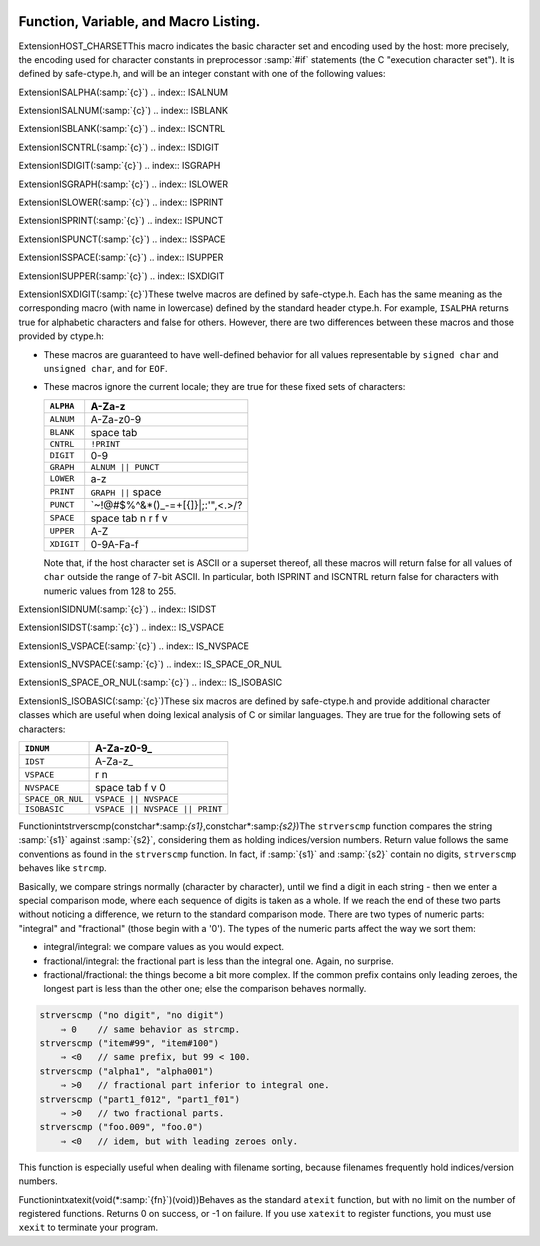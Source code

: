   .. _functions:

Function, Variable, and Macro Listing.
--------------------------------------

.. Automatically generated from *.c and others (the comments before
   each entry tell you which file and where in that file).  DO NOT EDIT!
   Edit the *.c files, configure with -enable-maintainer-mode,
   run 'make stamp-functions' and gather-docs will build a new copy.
   alloca.c:26

.. function:: void* alloca(size_t size)

  This function allocates memory which will be automatically reclaimed
  after the procedure exits.  The ``libiberty`` implementation does not free
  the memory immediately but will do so eventually during subsequent
  calls to this function.  Memory is allocated using ``xmalloc`` under
  normal circumstances.

  The header file alloca-conf.h can be used in conjunction with the
  GNU Autoconf test ``AC_FUNC_ALLOCA`` to test for and properly make
  available this function.  The ``AC_FUNC_ALLOCA`` test requires that
  client code use a block of preprocessor code to be safe (see the Autoconf
  manual for more); this header incorporates that logic and more, including
  the possibility of a GCC built-in function.

.. asprintf.c:32

.. function:: int asprintf(char **resptr,const char* format,... )

  Like ``sprintf``, but instead of passing a pointer to a buffer, you
  pass a pointer to a pointer.  This function will compute the size of
  the buffer needed, allocate memory with ``malloc``, and store a
  pointer to the allocated memory in ``*resptr``.  The value
  returned is the same as ``sprintf`` would return.  If memory could
  not be allocated, minus one is returned and ``NULL`` is stored in
  ``*resptr``.

.. atexit.c:6

.. function:: int atexit(void (* f)())

  Causes function :samp:`{f}` to be called at exit.  Returns 0.

.. basename.c:6

.. function:: char* basename(const char* name)

  Returns a pointer to the last component of pathname :samp:`{name}`.
  Behavior is undefined if the pathname ends in a directory separator.

.. bcmp.c:6

.. function:: int bcmp(char *x,char *y,int count)

  Compares the first :samp:`{count}` bytes of two areas of memory.  Returns
  zero if they are the same, nonzero otherwise.  Returns zero if
  :samp:`{count}` is zero.  A nonzero result only indicates a difference,
  it does not indicate any sorting order (say, by having a positive
  result mean :samp:`{x}` sorts before :samp:`{y}` ).

.. bcopy.c:3

.. function:: void bcopy(char *in,char *out,int length)

  Copies :samp:`{length}` bytes from memory region :samp:`{in}` to region
  :samp:`{out}`.  The use of ``bcopy`` is deprecated in new programs.

.. bsearch.c:33

.. function:: void* bsearch(const void* key,const void* base,size_t nmemb,size_t size,int (* compar)(const void* ,const void* ))

  Performs a search over an array of :samp:`{nmemb}` elements pointed to by
  :samp:`{base}` for a member that matches the object pointed to by :samp:`{key}`.
  The size of each member is specified by :samp:`{size}`.  The array contents
  should be sorted in ascending order according to the :samp:`{compar}`
  comparison function.  This routine should take two arguments pointing to
  the :samp:`{key}` and to an array member, in that order, and should return an
  integer less than, equal to, or greater than zero if the :samp:`{key}` object
  is respectively less than, matching, or greater than the array member.

.. bsearch_r.c:33

.. function:: void* bsearch_r(const void* key,const void* base,size_t nmemb,size_t size,int (* compar)(const void* ,const void* ,void *),void *arg)

  Performs a search over an array of :samp:`{nmemb}` elements pointed to by
  :samp:`{base}` for a member that matches the object pointed to by :samp:`{key}`.
  The size of each member is specified by :samp:`{size}`.  The array contents
  should be sorted in ascending order according to the :samp:`{compar}`
  comparison function.  This routine should take three arguments: the first
  two point to the :samp:`{key}` and to an array member, and the last is passed
  down unchanged from ``bsearch_r`` 's last argument.  It should return an
  integer less than, equal to, or greater than zero if the :samp:`{key}` object
  is respectively less than, matching, or greater than the array member.

.. argv.c:138

.. function:: char** buildargv(char *sp)

  Given a pointer to a string, parse the string extracting fields
  separated by whitespace and optionally enclosed within either single
  or double quotes (which are stripped off), and build a vector of
  pointers to copies of the string for each field.  The input string
  remains unchanged.  The last element of the vector is followed by a
  ``NULL`` element.

  All of the memory for the pointer array and copies of the string
  is obtained from ``xmalloc``.  All of the memory can be returned to the
  system with the single function call ``freeargv``, which takes the
  returned result of ``buildargv``, as it's argument.

  Returns a pointer to the argument vector if successful.  Returns
  ``NULL`` if :samp:`{sp}` is ``NULL`` or if there is insufficient
  memory to complete building the argument vector.

  If the input is a null string (as opposed to a ``NULL`` pointer),
  then buildarg returns an argument vector that has one arg, a null
  string.

.. bzero.c:6

.. function:: void bzero(char *mem,int count)

  Zeros :samp:`{count}` bytes starting at :samp:`{mem}`.  Use of this function
  is deprecated in favor of ``memset``.

.. calloc.c:6

.. function:: void* calloc(size_t nelem,size_t elsize)

  Uses ``malloc`` to allocate storage for :samp:`{nelem}` objects of
  :samp:`{elsize}` bytes each, then zeros the memory.

.. filename_cmp.c:201

.. function:: int canonical_filename_eq(const char* a,const char* b)

  Return non-zero if file names :samp:`{a}` and :samp:`{b}` are equivalent.
  This function compares the canonical versions of the filenames as returned by
  ``lrealpath()``, so that so that different file names pointing to the same
  underlying file are treated as being identical.

.. choose-temp.c:45

.. function:: char* choose_temp_base(void )

  Return a prefix for temporary file names or ``NULL`` if unable to
  find one.  The current directory is chosen if all else fails so the
  program is exited if a temporary directory can't be found ( ``mktemp``
  fails).  The buffer for the result is obtained with ``xmalloc``.

  This function is provided for backwards compatibility only.  Its use is
  not recommended.

.. make-temp-file.c:95

.. function:: const char*choose_tmpdir ()

  Returns a pointer to a directory path suitable for creating temporary
  files in.

.. clock.c:27

.. function:: long clock(void )

  Returns an approximation of the CPU time used by the process as a
  ``clock_t`` ; divide this number by :samp:`CLOCKS_PER_SEC` to get the
  number of seconds used.

.. concat.c:24

.. function:: char* concat(const char* s1,const char* s2,...,NULL )

  Concatenate zero or more of strings and return the result in freshly
  ``xmalloc`` ed memory.  The argument list is terminated by the first
  ``NULL`` pointer encountered.  Pointers to empty strings are ignored.

.. argv.c:495

.. function:: int countargv(char *const *argv)

  Return the number of elements in :samp:`{argv}`.
  Returns zero if :samp:`{argv}` is NULL.

.. crc32.c:140

.. function:: unsigned int crc32(const unsignedchar *buf,int len,unsigned intinit)

  Compute the 32-bit CRC of :samp:`{buf}` which has length :samp:`{len}`.  The
  starting value is :samp:`{init}` ; this may be used to compute the CRC of
  data split across multiple buffers by passing the return value of each
  call as the :samp:`{init}` parameter of the next.

  This is used by the :command:`gdb` remote protocol for the :samp:`qCRC`
  command.  In order to get the same results as gdb for a block of data,
  you must pass the first CRC parameter as ``0xffffffff``.

  This CRC can be specified as:

  Width  : 32
    Poly   : 0x04c11db7
    Init   : parameter, typically 0xffffffff
    RefIn  : false
    RefOut : false
    XorOut : 0

  This differs from the "standard" CRC-32 algorithm in that the values
  are not reflected, and there is no final XOR value.  These differences
  make it easy to compose the values of multiple blocks.

.. argv.c:59

.. function:: char** dupargv(char *const *vector)

  Duplicate an argument vector.  Simply scans through :samp:`{vector}`,
  duplicating each argument until the terminating ``NULL`` is found.
  Returns a pointer to the argument vector if successful.  Returns
  ``NULL`` if there is insufficient memory to complete building the
  argument vector.

.. strerror.c:572

.. function:: int errno_max(void )

  Returns the maximum ``errno`` value for which a corresponding
  symbolic name or message is available.  Note that in the case where we
  use the ``sys_errlist`` supplied by the system, it is possible for
  there to be more symbolic names than messages, or vice versa.  In
  fact, the manual page for ``perror(3C)`` explicitly warns that one
  should check the size of the table ( ``sys_nerr`` ) before indexing
  it, since new error codes may be added to the system before they are
  added to the table.  Thus ``sys_nerr`` might be smaller than value
  implied by the largest ``errno`` value defined in ``<errno.h>``.

  We return the maximum value that can be used to obtain a meaningful
  symbolic name or message.

.. argv.c:352

.. function:: void expandargv(int *argcp,char ***argvp)

  The :samp:`{argcp}` and ``argvp`` arguments are pointers to the usual
  ``argc`` and ``argv`` arguments to ``main``.  This function
  looks for arguments that begin with the character :samp:`@`.  Any such
  arguments are interpreted as 'response files'.  The contents of the
  response file are interpreted as additional command line options.  In
  particular, the file is separated into whitespace-separated strings;
  each such string is taken as a command-line option.  The new options
  are inserted in place of the option naming the response file, and
  ``*argcp`` and ``*argvp`` will be updated.  If the value of
  ``*argvp`` is modified by this function, then the new value has
  been dynamically allocated and can be deallocated by the caller with
  ``freeargv``.  However, most callers will simply call
  ``expandargv`` near the beginning of ``main`` and allow the
  operating system to free the memory when the program exits.

.. fdmatch.c:23

.. function:: int fdmatch(int fd1,int fd2)

  Check to see if two open file descriptors refer to the same file.
  This is useful, for example, when we have an open file descriptor for
  an unnamed file, and the name of a file that we believe to correspond
  to that fd.  This can happen when we are exec'd with an already open
  file ( ``stdout`` for example) or from the SVR4 /proc calls
  that return open file descriptors for mapped address spaces.  All we
  have to do is open the file by name and check the two file descriptors
  for a match, which is done by comparing major and minor device numbers
  and inode numbers.

.. fopen_unlocked.c:49

.. function:: FILE * fdopen_unlocked(int fildes,const char* mode)

  Opens and returns a ``FILE`` pointer via ``fdopen``.  If the
  operating system supports it, ensure that the stream is setup to avoid
  any multi-threaded locking.  Otherwise return the ``FILE`` pointer
  unchanged.

.. ffs.c:3

.. function:: int ffs(int valu)

  Find the first (least significant) bit set in :samp:`{valu}`.  Bits are
  numbered from right to left, starting with bit 1 (corresponding to the
  value 1).  If :samp:`{valu}` is zero, zero is returned.

.. filename_cmp.c:37

.. function:: int filename_cmp(const char* s1,const char* s2)

  Return zero if the two file names :samp:`{s1}` and :samp:`{s2}` are equivalent.
  If not equivalent, the returned value is similar to what ``strcmp``
  would return.  In other words, it returns a negative value if :samp:`{s1}`
  is less than :samp:`{s2}`, or a positive value if :samp:`{s2}` is greater than
  :samp:`{s2}`.

  This function does not normalize file names.  As a result, this function
  will treat filenames that are spelled differently as different even in
  the case when the two filenames point to the same underlying file.
  However, it does handle the fact that on DOS-like file systems, forward
  and backward slashes are equal.

.. filename_cmp.c:183

.. function:: int filename_eq(const void* s1,const void* s2)

  Return non-zero if file names :samp:`{s1}` and :samp:`{s2}` are equivalent.
  This function is for use with hashtab.c hash tables.

.. filename_cmp.c:152

.. function:: hashval_t filename_hash(const void* s)

  Return the hash value for file name :samp:`{s}` that will be compared
  using filename_cmp.
  This function is for use with hashtab.c hash tables.

.. filename_cmp.c:94

.. function:: int filename_ncmp(const char* s1,const char* s2,size_t n)

  Return zero if the two file names :samp:`{s1}` and :samp:`{s2}` are equivalent
  in range :samp:`{n}`.
  If not equivalent, the returned value is similar to what ``strncmp``
  would return.  In other words, it returns a negative value if :samp:`{s1}`
  is less than :samp:`{s2}`, or a positive value if :samp:`{s2}` is greater than
  :samp:`{s2}`.

  This function does not normalize file names.  As a result, this function
  will treat filenames that are spelled differently as different even in
  the case when the two filenames point to the same underlying file.
  However, it does handle the fact that on DOS-like file systems, forward
  and backward slashes are equal.

.. fnmatch.txh:1

.. function:: int fnmatch(const char* pattern,const char* string,int flags)

  Matches :samp:`{string}` against :samp:`{pattern}`, returning zero if it
  matches, ``FNM_NOMATCH`` if not.  :samp:`{pattern}` may contain the
  wildcards ``?`` to match any one character, ``*`` to match any
  zero or more characters, or a set of alternate characters in square
  brackets, like :samp:`[a-gt8]`, which match one character ( ``a``
  through ``g``, or ``t``, or ``8``, in this example) if that one
  character is in the set.  A set may be inverted (i.e., match anything
  except what's in the set) by giving ``^`` or ``!`` as the first
  character in the set.  To include those characters in the set, list them
  as anything other than the first character of the set.  To include a
  dash in the set, list it last in the set.  A backslash character makes
  the following character not special, so for example you could match
  against a literal asterisk with :samp:`\*`.  To match a literal
  backslash, use :samp:`\\`.

  ``flags`` controls various aspects of the matching process, and is a
  boolean OR of zero or more of the following values (defined in
  ``<fnmatch.h>`` ):

  .. envvar:: FNM_PATHNAME

    :samp:`{string}` is assumed to be a path name.  No wildcard will ever match
    ``/``.

  .. envvar:: FNM_NOESCAPE

    Do not interpret backslashes as quoting the following special character.

  .. envvar:: FNM_PERIOD

    A leading period (at the beginning of :samp:`{string}`, or if
    ``FNM_PATHNAME`` after a slash) is not matched by ``*`` or
    ``?`` but must be matched explicitly.

  .. envvar:: FNM_LEADING_DIR

    Means that :samp:`{string}` also matches :samp:`{pattern}` if some initial part
    of :samp:`{string}` matches, and is followed by ``/`` and zero or more
    characters.  For example, :samp:`foo*` would match either :samp:`foobar`
    or :samp:`foobar/grill`.

  .. envvar:: FNM_CASEFOLD

    Ignores case when performing the comparison.

.. fopen_unlocked.c:39

.. function:: FILE * fopen_unlocked(const char* path,const char* mode)

  Opens and returns a ``FILE`` pointer via ``fopen``.  If the
  operating system supports it, ensure that the stream is setup to avoid
  any multi-threaded locking.  Otherwise return the ``FILE`` pointer
  unchanged.

.. argv.c:93

.. function:: void freeargv(char **vector)

  Free an argument vector that was built using ``buildargv``.  Simply
  scans through :samp:`{vector}`, freeing the memory for each argument until
  the terminating ``NULL`` is found, and then frees :samp:`{vector}`
  itself.

.. fopen_unlocked.c:59

.. function:: FILE * freopen_unlocked(const char* path,const char* mode,FILE *stream)

  Opens and returns a ``FILE`` pointer via ``freopen``.  If the
  operating system supports it, ensure that the stream is setup to avoid
  any multi-threaded locking.  Otherwise return the ``FILE`` pointer
  unchanged.

.. getruntime.c:86

.. function:: long get_run_time(void )

  Returns the time used so far, in microseconds.  If possible, this is
  the time used by this process, else it is the elapsed time since the
  process started.

.. getcwd.c:6

.. function:: char* getcwd(char *pathname,int len)

  Copy the absolute pathname for the current working directory into
  :samp:`{pathname}`, which is assumed to point to a buffer of at least
  :samp:`{len}` bytes, and return a pointer to the buffer.  If the current
  directory's path doesn't fit in :samp:`{len}` characters, the result is
  ``NULL`` and ``errno`` is set.  If :samp:`{pathname}` is a null pointer,
  ``getcwd`` will obtain :samp:`{len}` bytes of space using
  ``malloc``.

.. getpagesize.c:5

.. function:: int getpagesize(void )

  Returns the number of bytes in a page of memory.  This is the
  granularity of many of the system memory management routines.  No
  guarantee is made as to whether or not it is the same as the basic
  memory management hardware page size.

.. getpwd.c:5

.. function:: char* getpwd(void )

  Returns the current working directory.  This implementation caches the
  result on the assumption that the process will not call ``chdir``
  between calls to ``getpwd``.

.. gettimeofday.c:12

.. function:: int gettimeofday(struct timeval* tp,void *tz)

  Writes the current time to :samp:`{tp}`.  This implementation requires
  that :samp:`{tz}` be NULL.  Returns 0 on success, -1 on failure.

.. hex.c:33

.. function:: void hex_init(void )

  Initializes the array mapping the current character set to
  corresponding hex values.  This function must be called before any
  call to ``hex_p`` or ``hex_value``.  If you fail to call it, a
  default ASCII-based table will normally be used on ASCII systems.

.. hex.c:42

.. function:: int hex_p(int c)

  Evaluates to non-zero if the given character is a valid hex character,
  or zero if it is not.  Note that the value you pass will be cast to
  ``unsigned char`` within the macro.

.. hex.c:50

.. function:: unsigned int hex_value(int c)

  Returns the numeric equivalent of the given character when interpreted
  as a hexadecimal digit.  The result is undefined if you pass an
  invalid hex digit.  Note that the value you pass will be cast to
  ``unsigned char`` within the macro.

  The ``hex_value`` macro returns ``unsigned int``, rather than
  signed ``int``, to make it easier to use in parsing addresses from
  hex dump files: a signed ``int`` would be sign-extended when
  converted to a wider unsigned type - like ``bfd_vma``, on some
  systems.

.. safe-ctype.c:24

.. index:: HOST_CHARSET

ExtensionHOST_CHARSETThis macro indicates the basic character set and encoding used by the
host: more precisely, the encoding used for character constants in
preprocessor :samp:`#if` statements (the C "execution character set").
It is defined by safe-ctype.h, and will be an integer constant
with one of the following values:

.. envvar:: HOST_CHARSET_UNKNOWNHOST_CHARSET_UNKNOWN

  The host character set is unknown - that is, not one of the next two
  possibilities.

.. envvar:: HOST_CHARSET_ASCIIHOST_CHARSET_ASCII

  The host character set is ASCII.

.. envvar:: HOST_CHARSET_EBCDICHOST_CHARSET_EBCDIC

  The host character set is some variant of EBCDIC.  (Only one of the
  nineteen EBCDIC varying characters is tested; exercise caution.)

.. hashtab.c:327

.. function:: htab_t htab_create_typed_alloc(size_t size,htab_hash hash_f,htab_eq eq_f,htab_del del_f,htab_alloc alloc_tab_f,htab_alloc alloc_f,htab_free free_f)

  This function creates a hash table that uses two different allocators
  :samp:`{alloc_tab_f}` and :samp:`{alloc_f}` to use for allocating the table itself
  and its entries respectively.  This is useful when variables of different
  types need to be allocated with different allocators.

  The created hash table is slightly larger than :samp:`{size}` and it is
  initially empty (all the hash table entries are ``HTAB_EMPTY_ENTRY`` ).
  The function returns the created hash table, or ``NULL`` if memory
  allocation fails.

.. index.c:5

.. function:: char* index(char *s,int c)

  Returns a pointer to the first occurrence of the character :samp:`{c}` in
  the string :samp:`{s}`, or ``NULL`` if not found.  The use of ``index`` is
  deprecated in new programs in favor of ``strchr``.

.. insque.c:6

.. function:: void insque(struct qelem* elem,struct qelem* pred)

  Routines to manipulate queues built from doubly linked lists.  The
  ``insque`` routine inserts :samp:`{elem}` in the queue immediately
  after :samp:`{pred}`.  The ``remque`` routine removes :samp:`{elem}` from
  its containing queue.  These routines expect to be passed pointers to
  structures which have as their first members a forward pointer and a
  back pointer, like this prototype (although no prototype is provided):

  .. code-block:: c++

    struct qelem {
      struct qelem *q_forw;
      struct qelem *q_back;
      char q_data[];
    };

.. safe-ctype.c:45

.. index:: ISALPHA

ExtensionISALPHA(:samp:`{c}`)
.. index:: ISALNUM

ExtensionISALNUM(:samp:`{c}`)
.. index:: ISBLANK

ExtensionISBLANK(:samp:`{c}`)
.. index:: ISCNTRL

ExtensionISCNTRL(:samp:`{c}`)
.. index:: ISDIGIT

ExtensionISDIGIT(:samp:`{c}`)
.. index:: ISGRAPH

ExtensionISGRAPH(:samp:`{c}`)
.. index:: ISLOWER

ExtensionISLOWER(:samp:`{c}`)
.. index:: ISPRINT

ExtensionISPRINT(:samp:`{c}`)
.. index:: ISPUNCT

ExtensionISPUNCT(:samp:`{c}`)
.. index:: ISSPACE

ExtensionISSPACE(:samp:`{c}`)
.. index:: ISUPPER

ExtensionISUPPER(:samp:`{c}`)
.. index:: ISXDIGIT

ExtensionISXDIGIT(:samp:`{c}`)These twelve macros are defined by safe-ctype.h.  Each has the
same meaning as the corresponding macro (with name in lowercase)
defined by the standard header ctype.h.  For example,
``ISALPHA`` returns true for alphabetic characters and false for
others.  However, there are two differences between these macros and
those provided by ctype.h:

* These macros are guaranteed to have well-defined behavior for all 
  values representable by ``signed char`` and ``unsigned char``, and
  for ``EOF``.

* These macros ignore the current locale; they are true for these
  fixed sets of characters:

  ==========  ================================
  ``ALPHA``   A-Za-z
  ==========  ================================
  ``ALNUM``   A-Za-z0-9
  ``BLANK``   space tab
  ``CNTRL``   ``!PRINT``
  ``DIGIT``   0-9
  ``GRAPH``   ``ALNUM || PUNCT``
  ``LOWER``   a-z
  ``PRINT``   ``GRAPH ||`` space
  ``PUNCT``   `~!@#$%^&*()_-=+[{]}\|;:'",<.>/?
  ``SPACE``   space tab \n \r \f \v
  ``UPPER``   A-Z
  ``XDIGIT``  0-9A-Fa-f
  ==========  ================================
  Note that, if the host character set is ASCII or a superset thereof,
  all these macros will return false for all values of ``char`` outside
  the range of 7-bit ASCII.  In particular, both ISPRINT and ISCNTRL return
  false for characters with numeric values from 128 to 255.

.. safe-ctype.c:94

.. index:: ISIDNUM

ExtensionISIDNUM(:samp:`{c}`)
.. index:: ISIDST

ExtensionISIDST(:samp:`{c}`)
.. index:: IS_VSPACE

ExtensionIS_VSPACE(:samp:`{c}`)
.. index:: IS_NVSPACE

ExtensionIS_NVSPACE(:samp:`{c}`)
.. index:: IS_SPACE_OR_NUL

ExtensionIS_SPACE_OR_NUL(:samp:`{c}`)
.. index:: IS_ISOBASIC

ExtensionIS_ISOBASIC(:samp:`{c}`)These six macros are defined by safe-ctype.h and provide
additional character classes which are useful when doing lexical
analysis of C or similar languages.  They are true for the following
sets of characters:

================  ==============================
``IDNUM``         A-Za-z0-9_
================  ==============================
``IDST``          A-Za-z_
``VSPACE``        \r \n
``NVSPACE``       space tab \f \v \0
``SPACE_OR_NUL``  ``VSPACE || NVSPACE``
``ISOBASIC``      ``VSPACE || NVSPACE || PRINT``
================  ==============================

.. lbasename.c:23

.. function:: const char* lbasename(const char* name)

  Given a pointer to a string containing a typical pathname
  (:samp:`/usr/src/cmd/ls/ls.c` for example), returns a pointer to the
  last component of the pathname (:samp:`ls.c` in this case).  The
  returned pointer is guaranteed to lie within the original
  string.  This latter fact is not true of many vendor C
  libraries, which return special strings or modify the passed
  strings for particular input.

  In particular, the empty string returns the same empty string,
  and a path ending in ``/`` returns the empty string after it.

.. lrealpath.c:25

.. function:: const char* lrealpath(const char* name)

  Given a pointer to a string containing a pathname, returns a canonical
  version of the filename.  Symlinks will be resolved, and '.' and '..'
  components will be simplified.  The returned value will be allocated using
  ``malloc``, or ``NULL`` will be returned on a memory allocation error.

.. make-relative-prefix.c:23

.. function:: const char* make_relative_prefix(const char* progname,const char* bin_prefix,const char* prefix)

  Given three paths :samp:`{progname}`, :samp:`{bin_prefix}`, :samp:`{prefix}`,
  return the path that is in the same position relative to
  :samp:`{progname}` 's directory as :samp:`{prefix}` is relative to
  :samp:`{bin_prefix}`.  That is, a string starting with the directory
  portion of :samp:`{progname}`, followed by a relative pathname of the
  difference between :samp:`{bin_prefix}` and :samp:`{prefix}`.

  If :samp:`{progname}` does not contain any directory separators,
  ``make_relative_prefix`` will search :envvar:`PATH` to find a program
  named :samp:`{progname}`.  Also, if :samp:`{progname}` is a symbolic link,
  the symbolic link will be resolved.

  For example, if :samp:`{bin_prefix}` is ``/alpha/beta/gamma/gcc/delta``,
  :samp:`{prefix}` is ``/alpha/beta/gamma/omega/``, and :samp:`{progname}` is
  ``/red/green/blue/gcc``, then this function will return
  ``/red/green/blue/../../omega/``.

  The return value is normally allocated via ``malloc``.  If no
  relative prefix can be found, return ``NULL``.

.. make-temp-file.c:173

.. function:: char* make_temp_file(const char* suffix)

  Return a temporary file name (as a string) or ``NULL`` if unable to
  create one.  :samp:`{suffix}` is a suffix to append to the file name.  The
  string is ``malloc`` ed, and the temporary file has been created.

.. memchr.c:3

.. function:: void* memchr(const void* s,int c,size_t n)

  This function searches memory starting at ``*s`` for the
  character :samp:`{c}`.  The search only ends with the first occurrence of
  :samp:`{c}`, or after :samp:`{length}` characters; in particular, a null
  character does not terminate the search.  If the character :samp:`{c}` is
  found within :samp:`{length}` characters of ``*s``, a pointer
  to the character is returned.  If :samp:`{c}` is not found, then ``NULL`` is
  returned.

.. memcmp.c:6

.. function:: int memcmp(const void* x,const void* y,size_t count)

  Compares the first :samp:`{count}` bytes of two areas of memory.  Returns
  zero if they are the same, a value less than zero if :samp:`{x}` is
  lexically less than :samp:`{y}`, or a value greater than zero if :samp:`{x}`
  is lexically greater than :samp:`{y}`.  Note that lexical order is determined
  as if comparing unsigned char arrays.

.. memcpy.c:6

.. function:: void* memcpy(void *out,const void* in,size_t length)

  Copies :samp:`{length}` bytes from memory region :samp:`{in}` to region
  :samp:`{out}`.  Returns a pointer to :samp:`{out}`.

.. memmem.c:20

.. function:: void* memmem(const void* haystack,size_t haystack_lenconst void* needle,size_t needle_len)

  Returns a pointer to the first occurrence of :samp:`{needle}` (length
  :samp:`{needle_len}` ) in :samp:`{haystack}` (length :samp:`{haystack_len}` ).
  Returns ``NULL`` if not found.

.. memmove.c:6

.. function:: void* memmove(void *from,const void* to,size_t count)

  Copies :samp:`{count}` bytes from memory area :samp:`{from}` to memory area
  :samp:`{to}`, returning a pointer to :samp:`{to}`.

.. mempcpy.c:23

.. function:: void* mempcpy(void *out,const void* in,size_t length)

  Copies :samp:`{length}` bytes from memory region :samp:`{in}` to region
  :samp:`{out}`.  Returns a pointer to :samp:`{out}` + :samp:`{length}`.

.. memset.c:6

.. function:: void* memset(void *s,int c,size_t count)

  Sets the first :samp:`{count}` bytes of :samp:`{s}` to the constant byte
  :samp:`{c}`, returning a pointer to :samp:`{s}`.

.. mkstemps.c:60

.. function:: int mkstemps(char *pattern,int suffix_len)

  Generate a unique temporary file name from :samp:`{pattern}`.
  :samp:`{pattern}` has the form:

  .. code-block:: c++

       path/ccXXXXXXsuffix

  :samp:`{suffix_len}` tells us how long :samp:`{suffix}` is (it can be zero
  length).  The last six characters of :samp:`{pattern}` before :samp:`{suffix}`
  must be :samp:`XXXXXX`; they are replaced with a string that makes the
  filename unique.  Returns a file descriptor open on the file for
  reading and writing.

.. pexecute.txh:278

.. function:: void pex_free(struct pex_objobj)

  Clean up and free all data associated with :samp:`{obj}`.  If you have not
  yet called ``pex_get_times`` or ``pex_get_status``, this will
  try to kill the subprocesses.

.. pexecute.txh:251

.. function:: int pex_get_status(struct pex_obj* obj,int count,int *vector)

  Returns the exit status of all programs run using :samp:`{obj}`.
  :samp:`{count}` is the number of results expected.  The results will be
  placed into :samp:`{vector}`.  The results are in the order of the calls
  to ``pex_run``.  Returns 0 on error, 1 on success.

.. pexecute.txh:261

.. function:: int pex_get_times(struct pex_obj* obj,int count,struct pex_time* vector)

  Returns the process execution times of all programs run using
  :samp:`{obj}`.  :samp:`{count}` is the number of results expected.  The
  results will be placed into :samp:`{vector}`.  The results are in the
  order of the calls to ``pex_run``.  Returns 0 on error, 1 on
  success.

  ``struct pex_time`` has the following fields of the type
  ``unsigned long`` : ``user_seconds``,
  ``user_microseconds``, ``system_seconds``,
  ``system_microseconds``.  On systems which do not support reporting
  process times, all the fields will be set to ``0``.

.. pexecute.txh:2

.. function:: struct pex_obj * pex_init(int flags,const char* pname,const char* tempbase)

  Prepare to execute one or more programs, with standard output of each
  program fed to standard input of the next.  This is a system
  independent interface to execute a pipeline.

  :samp:`{flags}` is a bitwise combination of the following:

  .. index:: PEX_RECORD_TIMES

  .. envvar:: PEX_RECORD_TIMES

    Record subprocess times if possible.

    .. index:: PEX_USE_PIPES

  .. envvar:: PEX_USE_PIPES

    Use pipes for communication between processes, if possible.

    .. index:: PEX_SAVE_TEMPS

  .. envvar:: PEX_SAVE_TEMPS

    Don't delete temporary files used for communication between
    processes.

  :samp:`{pname}` is the name of program to be executed, used in error
  messages.  :samp:`{tempbase}` is a base name to use for any required
  temporary files; it may be ``NULL`` to use a randomly chosen name.

.. pexecute.txh:161

.. function:: FILE * pex_input_file(struct pex_obj* obj,int flags,const char* in_name)

  Return a stream for a temporary file to pass to the first program in
  the pipeline as input.

  The name of the input file is chosen according to the same rules
  ``pex_run`` uses to choose output file names, based on
  :samp:`{in_name}`, :samp:`{obj}` and the ``PEX_SUFFIX`` bit in :samp:`{flags}`.

  Don't call ``fclose`` on the returned stream; the first call to
  ``pex_run`` closes it automatically.

  If :samp:`{flags}` includes ``PEX_BINARY_OUTPUT``, open the stream in
  binary mode; otherwise, open it in the default mode.  Including
  ``PEX_BINARY_OUTPUT`` in :samp:`{flags}` has no effect on Unix.

.. pexecute.txh:179

.. function:: FILE * pex_input_pipe(struct pex_obj* obj,int binary)

  Return a stream :samp:`{fp}` for a pipe connected to the standard input of
  the first program in the pipeline; :samp:`{fp}` is opened for writing.
  You must have passed ``PEX_USE_PIPES`` to the ``pex_init`` call
  that returned :samp:`{obj}`.

  You must close :samp:`{fp}` using ``fclose`` yourself when you have
  finished writing data to the pipeline.

  The file descriptor underlying :samp:`{fp}` is marked not to be inherited
  by child processes.

  On systems that do not support pipes, this function returns
  ``NULL``, and sets ``errno`` to ``EINVAL``.  If you would
  like to write code that is portable to all systems the ``pex``
  functions support, consider using ``pex_input_file`` instead.

  There are two opportunities for deadlock using
  ``pex_input_pipe`` :

  * Most systems' pipes can buffer only a fixed amount of data; a process
    that writes to a full pipe blocks.  Thus, if you write to fp
    before starting the first process, you run the risk of blocking when
    there is no child process yet to read the data and allow you to
    continue.  ``pex_input_pipe`` makes no promises about the
    size of the pipe's buffer, so if you need to write any data at all
    before starting the first process in the pipeline, consider using
    ``pex_input_file`` instead.

  * Using ``pex_input_pipe`` and ``pex_read_output`` together
    may also cause deadlock.  If the output pipe fills up, so that each
    program in the pipeline is waiting for the next to read more data, and
    you fill the input pipe by writing more data to :samp:`{fp}`, then there
    is no way to make progress: the only process that could read data from
    the output pipe is you, but you are blocked on the input pipe.

.. pexecute.txh:286

.. function:: const char * pex_one(int flags,const char* executable,char *const *argv,const char* pname,const char* outname,const char* errname,int *status,int *err)

  An interface to permit the easy execution of a
  single program.  The return value and most of the parameters are as
  for a call to ``pex_run``.  :samp:`{flags}` is restricted to a
  combination of ``PEX_SEARCH``, ``PEX_STDERR_TO_STDOUT``, and
  ``PEX_BINARY_OUTPUT``.  :samp:`{outname}` is interpreted as if
  ``PEX_LAST`` were set.  On a successful return, ``*status`` will
  be set to the exit status of the program.

.. pexecute.txh:237

.. function:: FILE * pex_read_err(struct pex_obj* obj,int binary)

  Returns a ``FILE`` pointer which may be used to read the standard
  error of the last program in the pipeline.  When this is used,
  ``PEX_LAST`` should not be used in a call to ``pex_run``.  After
  this is called, ``pex_run`` may no longer be called with the same
  :samp:`{obj}`.  :samp:`{binary}` should be non-zero if the file should be
  opened in binary mode.  Don't call ``fclose`` on the returned file;
  it will be closed by ``pex_free``.

.. pexecute.txh:224

.. function:: FILE * pex_read_output(struct pex_obj* obj,int binary)

  Returns a ``FILE`` pointer which may be used to read the standard
  output of the last program in the pipeline.  When this is used,
  ``PEX_LAST`` should not be used in a call to ``pex_run``.  After
  this is called, ``pex_run`` may no longer be called with the same
  :samp:`{obj}`.  :samp:`{binary}` should be non-zero if the file should be
  opened in binary mode.  Don't call ``fclose`` on the returned file;
  it will be closed by ``pex_free``.

.. pexecute.txh:34

.. function:: const char * pex_run(struct pex_obj* obj,int flags,const char* executable,char *const *argv,const char* outname,const char* errname,int *err)

  Execute one program in a pipeline.  On success this returns
  ``NULL``.  On failure it returns an error message, a statically
  allocated string.

  :samp:`{obj}` is returned by a previous call to ``pex_init``.

  :samp:`{flags}` is a bitwise combination of the following:

  .. index:: PEX_LAST

  .. envvar:: PEX_LAST

    This must be set on the last program in the pipeline.  In particular,
    it should be set when executing a single program.  The standard output
    of the program will be sent to :samp:`{outname}`, or, if :samp:`{outname}` is
    ``NULL``, to the standard output of the calling program.  Do *not*
    set this bit if you want to call ``pex_read_output``
    (described below).  After a call to ``pex_run`` with this bit set,
    :samp:`{pex_run}` may no longer be called with the same :samp:`{obj}`.

    .. index:: PEX_SEARCH

  .. envvar:: PEX_SEARCH

    Search for the program using the user's executable search path.

    .. index:: PEX_SUFFIX

  .. envvar:: PEX_SUFFIX

    :samp:`{outname}` is a suffix.  See the description of :samp:`{outname}`,
    below.

    .. index:: PEX_STDERR_TO_STDOUT

  .. envvar:: PEX_STDERR_TO_STDOUT

    Send the program's standard error to standard output, if possible.

    .. index:: PEX_BINARY_INPUT

    .. index:: PEX_BINARY_OUTPUT

    .. index:: PEX_BINARY_ERROR

  .. envvar:: PEX_BINARY_INPUT

    The standard input (output or error) of the program should be read (written) in
    binary mode rather than text mode.  These flags are ignored on systems
    which do not distinguish binary mode and text mode, such as Unix.  For
    proper behavior these flags should match appropriately-a call to
    ``pex_run`` using ``PEX_BINARY_OUTPUT`` should be followed by a
    call using ``PEX_BINARY_INPUT``.

    .. index:: PEX_STDERR_TO_PIPE

  .. envvar:: PEX_STDERR_TO_PIPE

    Send the program's standard error to a pipe, if possible.  This flag
    cannot be specified together with ``PEX_STDERR_TO_STDOUT``.  This
    flag can be specified only on the last program in pipeline.

  :samp:`{executable}` is the program to execute.  :samp:`{argv}` is the set of
  arguments to pass to the program; normally ``argv[0]`` will
  be a copy of :samp:`{executable}`.

  :samp:`{outname}` is used to set the name of the file to use for standard
  output.  There are two cases in which no output file will be used:

  * if ``PEX_LAST`` is not set in :samp:`{flags}`, and ``PEX_USE_PIPES``
    was set in the call to ``pex_init``, and the system supports pipes

  * if ``PEX_LAST`` is set in :samp:`{flags}`, and :samp:`{outname}` is
    ``NULL``

  Otherwise the code will use a file to hold standard
  output.  If ``PEX_LAST`` is not set, this file is considered to be
  a temporary file, and it will be removed when no longer needed, unless
  ``PEX_SAVE_TEMPS`` was set in the call to ``pex_init``.

  There are two cases to consider when setting the name of the file to
  hold standard output.

  * ``PEX_SUFFIX`` is set in :samp:`{flags}`.  In this case
    :samp:`{outname}` may not be ``NULL``.  If the :samp:`{tempbase}` parameter
    to ``pex_init`` was not ``NULL``, then the output file name is
    the concatenation of :samp:`{tempbase}` and :samp:`{outname}`.  If
    :samp:`{tempbase}` was ``NULL``, then the output file name is a random
    file name ending in :samp:`{outname}`.

  * ``PEX_SUFFIX`` was not set in :samp:`{flags}`.  In this
    case, if :samp:`{outname}` is not ``NULL``, it is used as the output
    file name.  If :samp:`{outname}` is ``NULL``, and :samp:`{tempbase}` was
    not NULL, the output file name is randomly chosen using
    :samp:`{tempbase}`.  Otherwise the output file name is chosen completely
    at random.

  :samp:`{errname}` is the file name to use for standard error output.  If
  it is ``NULL``, standard error is the same as the caller's.
  Otherwise, standard error is written to the named file.

  On an error return, the code sets ``*err`` to an ``errno``
  value, or to 0 if there is no relevant ``errno``.

.. pexecute.txh:145

.. function:: const char * pex_run_in_environment(struct pex_obj* obj,int flags,const char* executable,char *const *argv,char *const *env,int env_size,const char* outname,const char* errname,int *err)

  Execute one program in a pipeline, permitting the environment for the
  program to be specified.  Behaviour and parameters not listed below are
  as for ``pex_run``.

  :samp:`{env}` is the environment for the child process, specified as an array of
  character pointers.  Each element of the array should point to a string of the
  form ``VAR=VALUE``, with the exception of the last element that must be
  ``NULL``.

.. pexecute.txh:301

.. function:: int pexecute(const char* program,char *const *argv,const char* this_pname,const char* temp_base,char **errmsg_fmt,char **errmsg_arg,int flags)

  This is the old interface to execute one or more programs.  It is
  still supported for compatibility purposes, but is no longer
  documented.

.. strsignal.c:541

.. function:: void psignal(int signo,char *message)

  Print :samp:`{message}` to the standard error, followed by a colon,
  followed by the description of the signal specified by :samp:`{signo}`,
  followed by a newline.

.. putenv.c:21

.. function:: int putenv(const char* string)

  Uses ``setenv`` or ``unsetenv`` to put :samp:`{string}` into
  the environment or remove it.  If :samp:`{string}` is of the form
  :samp:`name=value` the string is added; if no :samp:`=` is present the
  name is unset/removed.

.. pexecute.txh:312

.. function:: int pwait(int pid,int *status,int flags)

  Another part of the old execution interface.

.. random.c:39

.. function:: long int random(void )

  Random number functions.  ``random`` returns a random number in the
  range 0 to ``LONG_MAX``.  ``srandom`` initializes the random
  number generator to some starting point determined by :samp:`{seed}`
  (else, the values returned by ``random`` are always the same for each
  run of the program).  ``initstate`` and ``setstate`` allow fine-grained
  control over the state of the random number generator.

.. concat.c:160

.. function:: char* reconcat(char *optr,const char* s1,...,NULL )

  Same as ``concat``, except that if :samp:`{optr}` is not ``NULL`` it
  is freed after the string is created.  This is intended to be useful
  when you're extending an existing string or building up a string in a
  loop:

  .. code-block:: c++

      str = reconcat (str, "pre-", str, NULL);

.. rename.c:6

.. function:: int rename(const char* old,const char* new)

  Renames a file from :samp:`{old}` to :samp:`{new}`.  If :samp:`{new}` already
  exists, it is removed.

.. rindex.c:5

.. function:: char* rindex(const char* s,int c)

  Returns a pointer to the last occurrence of the character :samp:`{c}` in
  the string :samp:`{s}`, or ``NULL`` if not found.  The use of ``rindex`` is
  deprecated in new programs in favor of ``strrchr``.

.. setenv.c:22

.. function:: int setenv(const char* name,const char* value,int overwrite)

  ``setenv`` adds :samp:`{name}` to the environment with value
  :samp:`{value}`.  If the name was already present in the environment,
  the new value will be stored only if :samp:`{overwrite}` is nonzero.
  The companion ``unsetenv`` function removes :samp:`{name}` from the
  environment.  This implementation is not safe for multithreaded code.

.. setproctitle.c:31

.. function:: void setproctitle(const char* fmt,... )

  Set the title of a process to :samp:`{fmt}`. va args not supported for now,
  but defined for compatibility with BSD. 

.. strsignal.c:348

.. function:: int signo_max(void )

  Returns the maximum signal value for which a corresponding symbolic
  name or message is available.  Note that in the case where we use the
  ``sys_siglist`` supplied by the system, it is possible for there to
  be more symbolic names than messages, or vice versa.  In fact, the
  manual page for ``psignal(3b)`` explicitly warns that one should
  check the size of the table ( ``NSIG`` ) before indexing it, since
  new signal codes may be added to the system before they are added to
  the table.  Thus ``NSIG`` might be smaller than value implied by
  the largest signo value defined in ``<signal.h>``.

  We return the maximum value that can be used to obtain a meaningful
  symbolic name or message.

.. sigsetmask.c:8

.. function:: int sigsetmask(int set)

  Sets the signal mask to the one provided in :samp:`{set}` and returns
  the old mask (which, for libiberty's implementation, will always
  be the value ``1`` ).

.. simple-object.txh:96

.. function:: const char * simple_object_attributes_compare(simple_object_attributes *attrs1,simple_object_attributes *attrs2,int *err)

  Compare :samp:`{attrs1}` and :samp:`{attrs2}`.  If they could be linked
  together without error, return ``NULL``.  Otherwise, return an
  error message and set ``*err`` to an errno value or ``0``
  if there is no relevant errno.

.. simple-object.txh:81

.. function:: simple_object_attributes * simple_object_fetch_attributes(simple_object_read *simple_object,const char** errmsg,int *err)

  Fetch the attributes of :samp:`{simple_object}`.  The attributes are
  internal information such as the format of the object file, or the
  architecture it was compiled for.  This information will persist until
  ``simple_object_attributes_release`` is called, even if
  :samp:`{simple_object}` itself is released.

  On error this returns ``NULL``, sets ``*errmsg`` to an
  error message, and sets ``*err`` to an errno value or
  ``0`` if there is no relevant errno.

.. simple-object.txh:49

.. function:: int simple_object_find_section(simple_object_read *simple_objectoff_t *offset,off_t *length,const char** errmsg,int *err)

  Look for the section :samp:`{name}` in :samp:`{simple_object}`.  This returns
  information for the first section with that name.

  If found, return 1 and set ``*offset`` to the offset in the
  file of the section contents and set ``*length`` to the
  length of the section contents.  The value in ``*offset``
  will be relative to the offset passed to
  ``simple_object_open_read``.

  If the section is not found, and no error occurs,
  ``simple_object_find_section`` returns ``0`` and set
  ``*errmsg`` to ``NULL``.

  If an error occurs, ``simple_object_find_section`` returns
  ``0``, sets ``*errmsg`` to an error message, and sets
  ``*err`` to an errno value or ``0`` if there is no
  relevant errno.

.. simple-object.txh:27

.. function:: const char * simple_object_find_sections(simple_object_read *simple_object,int (* pfn)(void *data,const char* name,off_t offset,off_t length),void *data,int *err)

  This function calls :samp:`{pfn}` for each section in :samp:`{simple_object}`.
  It calls :samp:`{pfn}` with the section name, the offset within the file
  of the section contents, and the length of the section contents.  The
  offset within the file is relative to the offset passed to
  ``simple_object_open_read``.  The :samp:`{data}` argument to this
  function is passed along to :samp:`{pfn}`.

  If :samp:`{pfn}` returns ``0``, the loop over the sections stops and
  ``simple_object_find_sections`` returns.  If :samp:`{pfn}` returns some
  other value, the loop continues.

  On success ``simple_object_find_sections`` returns.  On error it
  returns an error string, and sets ``*err`` to an errno value
  or ``0`` if there is no relevant errno.

.. simple-object.txh:2

.. function:: simple_object_read * simple_object_open_read(int descriptor,off_t offset,const char* segment_name,const char** errmsg,int *err)

  Opens an object file for reading.  Creates and returns an
  ``simple_object_read`` pointer which may be passed to other
  functions to extract data from the object file.

  :samp:`{descriptor}` holds a file descriptor which permits reading.

  :samp:`{offset}` is the offset into the file; this will be ``0`` in the
  normal case, but may be a different value when reading an object file
  in an archive file.

  :samp:`{segment_name}` is only used with the Mach-O file format used on
  Darwin aka Mac OS X.  It is required on that platform, and means to
  only look at sections within the segment with that name.  The
  parameter is ignored on other systems.

  If an error occurs, this functions returns ``NULL`` and sets
  ``*errmsg`` to an error string and sets ``*err`` to
  an errno value or ``0`` if there is no relevant errno.

.. simple-object.txh:107

.. function:: void simple_object_release_attributes(simple_object_attributes *attrs)

  Release all resources associated with :samp:`{attrs}`.

.. simple-object.txh:73

.. function:: void simple_object_release_read(simple_object_read *simple_object)

  Release all resources associated with :samp:`{simple_object}`.  This does
  not close the file descriptor.

.. simple-object.txh:184

.. function:: void simple_object_release_write(simple_object_write *simple_object)

  Release all resources associated with :samp:`{simple_object}`.

.. simple-object.txh:114

.. function:: simple_object_write * simple_object_start_write(simple_object_attributes attrs,const char* segment_name,const char** errmsg,int *err)

  Start creating a new object file using the object file format
  described in :samp:`{attrs}`.  You must fetch attribute information from
  an existing object file before you can create a new one.  There is
  currently no support for creating an object file de novo.

  :samp:`{segment_name}` is only used with Mach-O as found on Darwin aka Mac
  OS X.  The parameter is required on that target.  It means that all
  sections are created within the named segment.  It is ignored for
  other object file formats.

  On error ``simple_object_start_write`` returns ``NULL``, sets
  ``*ERRMSG`` to an error message, and sets ``*err``
  to an errno value or ``0`` if there is no relevant errno.

.. simple-object.txh:153

.. function:: const char * simple_object_write_add_data(simple_object_write *simple_object,simple_object_write_section *section,const void* buffer,size_t size,int copy,int *err)

  Add data :samp:`{buffer}` / :samp:`{size}` to :samp:`{section}` in
  :samp:`{simple_object}`.  If :samp:`{copy}` is non-zero, the data will be
  copied into memory if necessary.  If :samp:`{copy}` is zero, :samp:`{buffer}`
  must persist until ``simple_object_write_to_file`` is called.  is
  released.

  On success this returns ``NULL``.  On error this returns an error
  message, and sets ``*err`` to an errno value or 0 if there is
  no relevant erro.

.. simple-object.txh:134

.. function:: simple_object_write_section * simple_object_write_create_section(simple_object_write *simple_object,const char* name,unsigned intalign,const char** errmsg,int *err)

  Add a section to :samp:`{simple_object}`.  :samp:`{name}` is the name of the
  new section.  :samp:`{align}` is the required alignment expressed as the
  number of required low-order 0 bits (e.g., 2 for alignment to a 32-bit
  boundary).

  The section is created as containing data, readable, not writable, not
  executable, not loaded at runtime.  The section is not written to the
  file until ``simple_object_write_to_file`` is called.

  On error this returns ``NULL``, sets ``*errmsg`` to an
  error message, and sets ``*err`` to an errno value or
  ``0`` if there is no relevant errno.

.. simple-object.txh:170

.. function:: const char * simple_object_write_to_file(simple_object_write *simple_object,int descriptor,int *err)

  Write the complete object file to :samp:`{descriptor}`, an open file
  descriptor.  This writes out all the data accumulated by calls to
  ``simple_object_write_create_section`` and
  :samp:`{simple_object_write_add_data}`.

  This returns ``NULL`` on success.  On error this returns an error
  message and sets ``*err`` to an errno value or ``0`` if
  there is no relevant errno.

.. snprintf.c:28

.. function:: int snprintf(char *buf,size_t n,const char* format,... )

  This function is similar to ``sprintf``, but it will write to
  :samp:`{buf}` at most ``n-1`` bytes of text, followed by a
  terminating null byte, for a total of :samp:`{n}` bytes.
  On error the return value is -1, otherwise it returns the number of
  bytes, not including the terminating null byte, that would have been
  written had :samp:`{n}` been sufficiently large, regardless of the actual
  value of :samp:`{n}`.  Note some pre-C99 system libraries do not implement
  this correctly so users cannot generally rely on the return value if
  the system version of this function is used.

.. spaces.c:22

.. function:: char* spaces(int count)

  Returns a pointer to a memory region filled with the specified
  number of spaces and null terminated.  The returned pointer is
  valid until at least the next call.

.. splay-tree.c:305

.. function:: splay_tree splay_tree_new_with_typed_alloc(splay_tree_compare_fn compare_fn,splay_tree_delete_key_fn delete_key_fn,splay_tree_delete_value_fn delete_value_fn,splay_tree_allocate_fn tree_allocate_fn,splay_tree_allocate_fn node_allocate_fn,splay_tree_deallocate_fn deallocate_fn,void *allocate_data)

  This function creates a splay tree that uses two different allocators
  :samp:`{tree_allocate_fn}` and :samp:`{node_allocate_fn}` to use for allocating the
  tree itself and its nodes respectively.  This is useful when variables of
  different types need to be allocated with different allocators.

  The splay tree will use :samp:`{compare_fn}` to compare nodes,
  :samp:`{delete_key_fn}` to deallocate keys, and :samp:`{delete_value_fn}` to
  deallocate values.  Keys and values will be deallocated when the
  tree is deleted using splay_tree_delete or when a node is removed
  using splay_tree_remove.  splay_tree_insert will release the previously
  inserted key and value using :samp:`{delete_key_fn}` and :samp:`{delete_value_fn}`
  if the inserted key is already found in the tree.

.. stack-limit.c:28

.. function:: void stack_limit_increase(unsigned longpref)

  Attempt to increase stack size limit to :samp:`{pref}` bytes if possible.

.. stpcpy.c:23

.. function:: char* stpcpy(char *dst,const char* src)

  Copies the string :samp:`{src}` into :samp:`{dst}`.  Returns a pointer to
  :samp:`{dst}` + strlen( :samp:`{src}` ).

.. stpncpy.c:23

.. function:: char* stpncpy(char *dst,const char* src,size_t len)

  Copies the string :samp:`{src}` into :samp:`{dst}`, copying exactly :samp:`{len}`
  and padding with zeros if necessary.  If :samp:`{len}` < strlen( :samp:`{src}` )
  then return :samp:`{dst}` + :samp:`{len}`, otherwise returns :samp:`{dst}` +
  strlen( :samp:`{src}` ).

.. strcasecmp.c:15

.. function:: int strcasecmp(const char* s1,const char* s2)

  A case-insensitive ``strcmp``.

.. strchr.c:6

.. function:: char* strchr(const char* s,int c)

  Returns a pointer to the first occurrence of the character :samp:`{c}` in
  the string :samp:`{s}`, or ``NULL`` if not found.  If :samp:`{c}` is itself the
  null character, the results are undefined.

.. strdup.c:3

.. function:: char* strdup(const char* s)

  Returns a pointer to a copy of :samp:`{s}` in memory obtained from
  ``malloc``, or ``NULL`` if insufficient memory was available.

.. strerror.c:675

.. function:: const char* strerrno(int errnum)

  Given an error number returned from a system call (typically returned
  in ``errno`` ), returns a pointer to a string containing the
  symbolic name of that error number, as found in ``<errno.h>``.

  If the supplied error number is within the valid range of indices for
  symbolic names, but no name is available for the particular error
  number, then returns the string :samp:`Error {num}`, where :samp:`{num}`
  is the error number.

  If the supplied error number is not within the range of valid
  indices, then returns ``NULL``.

  The contents of the location pointed to are only guaranteed to be
  valid until the next call to ``strerrno``.

.. strerror.c:608

.. function:: char* strerror(int errnoval)

  Maps an ``errno`` number to an error message string, the contents
  of which are implementation defined.  On systems which have the
  external variables ``sys_nerr`` and ``sys_errlist``, these
  strings will be the same as the ones used by ``perror``.

  If the supplied error number is within the valid range of indices for
  the ``sys_errlist``, but no message is available for the particular
  error number, then returns the string :samp:`Error {num}`, where
  :samp:`{num}` is the error number.

  If the supplied error number is not a valid index into
  ``sys_errlist``, returns ``NULL``.

  The returned string is only guaranteed to be valid only until the
  next call to ``strerror``.

.. strncasecmp.c:15

.. function:: int strncasecmp(const char* s1,const char* s2)

  A case-insensitive ``strncmp``.

.. strncmp.c:6

.. function:: int strncmp(const char* s1,const char* s2,size_t n)

  Compares the first :samp:`{n}` bytes of two strings, returning a value as
  ``strcmp``.

.. strndup.c:23

.. function:: char* strndup(const char* s,size_t n)

  Returns a pointer to a copy of :samp:`{s}` with at most :samp:`{n}` characters
  in memory obtained from ``malloc``, or ``NULL`` if insufficient
  memory was available.  The result is always NUL terminated.

.. strnlen.c:6

.. function:: size_t strnlen(const char* s,size_t maxlen)

  Returns the length of :samp:`{s}`, as with ``strlen``, but never looks
  past the first :samp:`{maxlen}` characters in the string.  If there is no
  '\0' character in the first :samp:`{maxlen}` characters, returns
  :samp:`{maxlen}`.

.. strrchr.c:6

.. function:: char* strrchr(const char* s,int c)

  Returns a pointer to the last occurrence of the character :samp:`{c}` in
  the string :samp:`{s}`, or ``NULL`` if not found.  If :samp:`{c}` is itself the
  null character, the results are undefined.

.. strsignal.c:383

.. function:: const char * strsignal(int signo)

  Maps an signal number to an signal message string, the contents of
  which are implementation defined.  On systems which have the external
  variable ``sys_siglist``, these strings will be the same as the
  ones used by ``psignal()``.

  If the supplied signal number is within the valid range of indices for
  the ``sys_siglist``, but no message is available for the particular
  signal number, then returns the string :samp:`Signal {num}`, where
  :samp:`{num}` is the signal number.

  If the supplied signal number is not a valid index into
  ``sys_siglist``, returns ``NULL``.

  The returned string is only guaranteed to be valid only until the next
  call to ``strsignal``.

.. strsignal.c:448

.. function:: const char* strsigno(int signo)

  Given an signal number, returns a pointer to a string containing the
  symbolic name of that signal number, as found in ``<signal.h>``.

  If the supplied signal number is within the valid range of indices for
  symbolic names, but no name is available for the particular signal
  number, then returns the string :samp:`Signal {num}`, where
  :samp:`{num}` is the signal number.

  If the supplied signal number is not within the range of valid
  indices, then returns ``NULL``.

  The contents of the location pointed to are only guaranteed to be
  valid until the next call to ``strsigno``.

.. strstr.c:6

.. function:: char* strstr(const char* string,const char* sub)

  This function searches for the substring :samp:`{sub}` in the string
  :samp:`{string}`, not including the terminating null characters.  A pointer
  to the first occurrence of :samp:`{sub}` is returned, or ``NULL`` if the
  substring is absent.  If :samp:`{sub}` points to a string with zero
  length, the function returns :samp:`{string}`.

.. strtod.c:27

.. function:: double strtod(const char* string,char **endptr)

  This ISO C function converts the initial portion of :samp:`{string}` to a
  ``double``.  If :samp:`{endptr}` is not ``NULL``, a pointer to the
  character after the last character used in the conversion is stored in
  the location referenced by :samp:`{endptr}`.  If no conversion is
  performed, zero is returned and the value of :samp:`{string}` is stored in
  the location referenced by :samp:`{endptr}`.

.. strerror.c:734

.. function:: int strtoerrno(const char* name)

  Given the symbolic name of a error number (e.g., ``EACCES`` ), map it
  to an errno value.  If no translation is found, returns 0.

.. strtol.c:33

.. function:: long int strtol(const char* string,char **endptr,int base)

  The ``strtol`` function converts the string in :samp:`{string}` to a
  long integer value according to the given :samp:`{base}`, which must be
  between 2 and 36 inclusive, or be the special value 0.  If :samp:`{base}`
  is 0, ``strtol`` will look for the prefixes ``0`` and ``0x``
  to indicate bases 8 and 16, respectively, else default to base 10.
  When the base is 16 (either explicitly or implicitly), a prefix of
  ``0x`` is allowed.  The handling of :samp:`{endptr}` is as that of
  ``strtod`` above.  The ``strtoul`` function is the same, except
  that the converted value is unsigned.

.. strtoll.c:33

.. function:: long long int strtoll(const char* string,char **endptr,int base)

  The ``strtoll`` function converts the string in :samp:`{string}` to a
  long long integer value according to the given :samp:`{base}`, which must be
  between 2 and 36 inclusive, or be the special value 0.  If :samp:`{base}`
  is 0, ``strtoll`` will look for the prefixes ``0`` and ``0x``
  to indicate bases 8 and 16, respectively, else default to base 10.
  When the base is 16 (either explicitly or implicitly), a prefix of
  ``0x`` is allowed.  The handling of :samp:`{endptr}` is as that of
  ``strtod`` above.  The ``strtoull`` function is the same, except
  that the converted value is unsigned.

.. strsignal.c:502

.. function:: int strtosigno(const char* name)

  Given the symbolic name of a signal, map it to a signal number.  If no
  translation is found, returns 0.

.. strverscmp.c:25

.. index:: strverscmp

Functionintstrverscmp(constchar*:samp:`{s1}`,constchar*:samp:`{s2}`)The ``strverscmp`` function compares the string :samp:`{s1}` against
:samp:`{s2}`, considering them as holding indices/version numbers.  Return
value follows the same conventions as found in the ``strverscmp``
function.  In fact, if :samp:`{s1}` and :samp:`{s2}` contain no digits,
``strverscmp`` behaves like ``strcmp``.

Basically, we compare strings normally (character by character), until
we find a digit in each string - then we enter a special comparison
mode, where each sequence of digits is taken as a whole.  If we reach the
end of these two parts without noticing a difference, we return to the
standard comparison mode.  There are two types of numeric parts:
"integral" and "fractional" (those  begin with a '0'). The types
of the numeric parts affect the way we sort them:

* integral/integral: we compare values as you would expect.

* fractional/integral: the fractional part is less than the integral one.
  Again, no surprise.

* fractional/fractional: the things become a bit more complex.
  If the common prefix contains only leading zeroes, the longest part is less
  than the other one; else the comparison behaves normally.

.. code-block:: c++

  strverscmp ("no digit", "no digit")
      ⇒ 0    // same behavior as strcmp.
  strverscmp ("item#99", "item#100")
      ⇒ <0   // same prefix, but 99 < 100.
  strverscmp ("alpha1", "alpha001")
      ⇒ >0   // fractional part inferior to integral one.
  strverscmp ("part1_f012", "part1_f01")
      ⇒ >0   // two fractional parts.
  strverscmp ("foo.009", "foo.0")
      ⇒ <0   // idem, but with leading zeroes only.

This function is especially useful when dealing with filename sorting,
because filenames frequently hold indices/version numbers.

.. timeval-utils.c:43

.. function:: void timeval_add(struct timeval* a,struct timeval* b,struct timeval* result)

  Adds :samp:`{a}` to :samp:`{b}` and stores the result in :samp:`{result}`.

.. timeval-utils.c:67

.. function:: void timeval_sub(struct timeval* a,struct timeval* b,struct timeval* result)

  Subtracts :samp:`{b}` from :samp:`{a}` and stores the result in :samp:`{result}`.

.. tmpnam.c:3

.. function:: char* tmpnam(char *s)

  This function attempts to create a name for a temporary file, which
  will be a valid file name yet not exist when ``tmpnam`` checks for
  it.  :samp:`{s}` must point to a buffer of at least ``L_tmpnam`` bytes,
  or be ``NULL``.  Use of this function creates a security risk, and it must
  not be used in new projects.  Use ``mkstemp`` instead.

.. unlink-if-ordinary.c:27

.. function:: int unlink_if_ordinary(const char*)

  Unlinks the named file, unless it is special (e.g. a device file).
  Returns 0 when the file was unlinked, a negative value (and errno set) when
  there was an error deleting the file, and a positive value if no attempt
  was made to unlink the file because it is special.

.. fopen_unlocked.c:31

.. function:: void unlock_std_streams(void )

  If the OS supports it, ensure that the standard I/O streams,
  ``stdin``, ``stdout`` and ``stderr`` are setup to avoid any
  multi-threaded locking.  Otherwise do nothing.

.. fopen_unlocked.c:23

.. function:: void unlock_stream(FILE *stream)

  If the OS supports it, ensure that the supplied stream is setup to
  avoid any multi-threaded locking.  Otherwise leave the ``FILE``
  pointer unchanged.  If the :samp:`{stream}` is ``NULL`` do nothing.

.. vasprintf.c:47

.. function:: int vasprintf(char **resptr,const char* format,va_list args)

  Like ``vsprintf``, but instead of passing a pointer to a buffer,
  you pass a pointer to a pointer.  This function will compute the size
  of the buffer needed, allocate memory with ``malloc``, and store a
  pointer to the allocated memory in ``*resptr``.  The value
  returned is the same as ``vsprintf`` would return.  If memory could
  not be allocated, minus one is returned and ``NULL`` is stored in
  ``*resptr``.

.. vfork.c:6

.. function:: int vfork(void )

  Emulates ``vfork`` by calling ``fork`` and returning its value.

.. vprintf.c:3

.. function:: int vprintf(const char* format,va_list ap)

  These functions are the same as ``printf``, ``fprintf``, and
  ``sprintf``, respectively, except that they are called with a
  ``va_list`` instead of a variable number of arguments.  Note that
  they do not call ``va_end`` ; this is the application's
  responsibility.  In ``libiberty`` they are implemented in terms of the
  nonstandard but common function ``_doprnt``.

.. vsnprintf.c:28

.. function:: int vsnprintf(char *buf,size_t n,const char* format,va_list ap)

  This function is similar to ``vsprintf``, but it will write to
  :samp:`{buf}` at most ``n-1`` bytes of text, followed by a
  terminating null byte, for a total of :samp:`{n}` bytes.  On error the
  return value is -1, otherwise it returns the number of characters that
  would have been printed had :samp:`{n}` been sufficiently large,
  regardless of the actual value of :samp:`{n}`.  Note some pre-C99 system
  libraries do not implement this correctly so users cannot generally
  rely on the return value if the system version of this function is
  used.

.. waitpid.c:3

.. function:: int waitpid(int pid,int *status,int )

  This is a wrapper around the ``wait`` function.  Any 'special'
  values of :samp:`{pid}` depend on your implementation of ``wait``, as
  does the return value.  The third argument is unused in ``libiberty``.

.. argv.c:289

.. function:: int writeargv(char *const *argv,FILE *file)

  Write each member of ARGV, handling all necessary quoting, to the file
  named by FILE, separated by whitespace.  Return 0 on success, non-zero
  if an error occurred while writing to FILE.

.. xasprintf.c:31

.. function:: char* xasprintf(const char* format,... )

  Print to allocated string without fail.  If ``xasprintf`` fails,
  this will print a message to ``stderr`` (using the name set by
  ``xmalloc_set_program_name``, if any) and then call ``xexit``.

.. xatexit.c:11

.. index:: xatexit

Functionintxatexit(void(*:samp:`{fn}`)(void))Behaves as the standard ``atexit`` function, but with no limit on
the number of registered functions.  Returns 0 on success, or -1 on
failure.  If you use ``xatexit`` to register functions, you must use
``xexit`` to terminate your program.

.. xmalloc.c:38

.. function:: void* xcalloc(size_t nelem,size_t elsize)

  Allocate memory without fail, and set it to zero.  This routine functions
  like ``calloc``, but will behave the same as ``xmalloc`` if memory
  cannot be found.

.. xexit.c:22

.. function:: void xexit(int code)

  Terminates the program.  If any functions have been registered with
  the ``xatexit`` replacement function, they will be called first.
  Termination is handled via the system's normal ``exit`` call.

.. xmalloc.c:22

.. function:: void* xmalloc(size_t )

  Allocate memory without fail.  If ``malloc`` fails, this will print
  a message to ``stderr`` (using the name set by
  ``xmalloc_set_program_name``,
  if any) and then call ``xexit``.  Note that it is therefore safe for
  a program to contain ``#define malloc xmalloc`` in its source.

.. xmalloc.c:53

.. function:: void xmalloc_failed(size_t )

  This function is not meant to be called by client code, and is listed
  here for completeness only.  If any of the allocation routines fail, this
  function will be called to print an error message and terminate execution.

.. xmalloc.c:46

.. function:: void xmalloc_set_program_name(const char* name)

  You can use this to set the name of the program used by
  ``xmalloc_failed`` when printing a failure message.

.. xmemdup.c:7

.. function:: void* xmemdup(void *input,size_t copy_size,size_t alloc_size)

  Duplicates a region of memory without fail.  First, :samp:`{alloc_size}` bytes
  are allocated, then :samp:`{copy_size}` bytes from :samp:`{input}` are copied into
  it, and the new memory is returned.  If fewer bytes are copied than were
  allocated, the remaining memory is zeroed.

.. xmalloc.c:32

.. function:: void* xrealloc(void *ptr,size_t size)

  Reallocate memory without fail.  This routine functions like ``realloc``,
  but will behave the same as ``xmalloc`` if memory cannot be found.

.. xstrdup.c:7

.. function:: char* xstrdup(const char* s)

  Duplicates a character string without fail, using ``xmalloc`` to
  obtain memory.

.. xstrerror.c:7

.. function:: char* xstrerror(int errnum)

  Behaves exactly like the standard ``strerror`` function, but
  will never return a ``NULL`` pointer.

.. xstrndup.c:23

.. function:: char* xstrndup(const char* s,size_t n)

  Returns a pointer to a copy of :samp:`{s}` with at most :samp:`{n}` characters
  without fail, using ``xmalloc`` to obtain memory.  The result is
  always NUL terminated.

.. xvasprintf.c:38

.. function:: char* xvasprintf(const char* format,va_list args)

  Print to allocated string without fail.  If ``xvasprintf`` fails,
  this will print a message to ``stderr`` (using the name set by
  ``xmalloc_set_program_name``, if any) and then call ``xexit``.

